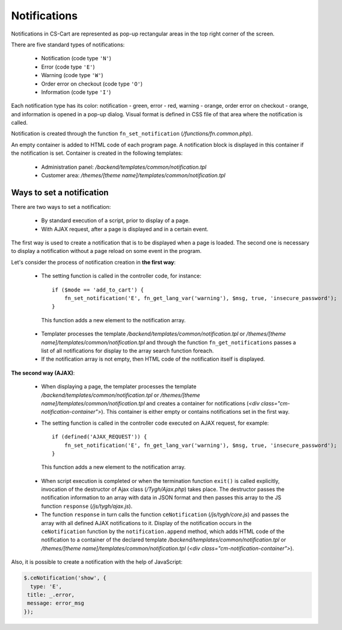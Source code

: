 *************
Notifications
*************

Notifications in CS-Cart are represented as pop-up rectangular areas in the top right corner of the screen.

There are five standard types of notifications:

 * Notification (code type ``'N'``)
 * Error (code type ``'E'``)
 * Warning (code type ``'W'``)
 * Order error on checkout (code type ``'O'``)
 * Information (code type ``'I'``)

Each notification type has its color: notification - green, error - red, warning - orange, order error on checkout - orange, and information is opened in a pop-up dialog. Visual format is defined in CSS file of that area where the notification is called.

Notification is created through the function ``fn_set_notification`` (*/functions/fn.common.php*).

An empty container is added to HTML code of each program page. A notification block is displayed in this container if the notification is set. Container is created in the following templates:

 * Administration panel: */backend/templates/common/notification.tpl*
 * Customer area: */themes/[theme name]/templates/common/notification.tpl*

Ways to set a notification
==========================
There are two ways to set a notification:

 * By standard execution of a script, prior to display of a page.
 * With AJAX request, after a page is displayed and in a certain event.

The first way is used to create a notification that is to be displayed when a page is loaded. The second one is necessary to display a notification without a page reload on some event in the program.

Let's consider the process of notification creation in **the first way**:

 * The setting function is called in the controller code, for instance::

     if ($mode == 'add_to_cart') {
         fn_set_notification('E', fn_get_lang_var('warning'), $msg, true, 'insecure_password'); 
     }

  This function adds a new element to the notification array.

 * Templater processes the template */backend/templates/common/notification.tpl* or */themes/[theme name]/templates/common/notification.tpl* and through the function ``fn_get_notifications`` passes a list of all notifications for display to the array search function foreach.

 * If the notification array is not empty, then HTML code of the notification itself is displayed.

**The second way (AJAX)**:

 * When displaying a page, the templater processes the template */backend/templates/common/notification.tpl* or */themes/[theme name]/templates/common/notification.tpl* and creates a container for notifications (*<div class="cm-notification-container">*). This container is either empty or contains notifications set in the first way.

 * The setting function is called in the controller code executed on AJAX request, for example::

     if (defined('AJAX_REQUEST')) {
         fn_set_notification('E', fn_get_lang_var('warning'), $msg, true, 'insecure_password'); 
     }

  This function adds a new element to the notification array.

 * When script execution is completed or when the termination function ``exit()`` is called explicitly, invocation of the destructor of Ajax class (*/Tygh/Ajax.php*) takes place. The destructor passes the notification information to an array with data in JSON format and then passes this array to the JS function ``response`` (*/js/tygh/ajax.js*).

 * The function ``response`` in turn calls the function ``ceNotification`` (*/js/tygh/core.js*) and passes the array with all defined AJAX notifications to it. Display of the notification occurs in the ``ceNotification`` function by the ``notification.append`` method, which adds HTML code of the notification to a container of the declared template */backend/templates/common/notification.tpl* or */themes/[theme name]/templates/common/notification.tpl* (*<div class="cm-notification-container">*).

Also, it is possible to create a notification with the help of JavaScript:

.. code-block:: js

	$.ceNotification('show', {
  	  type: 'E',
   	 title: _.error,
   	 message: error_msg
	}); 